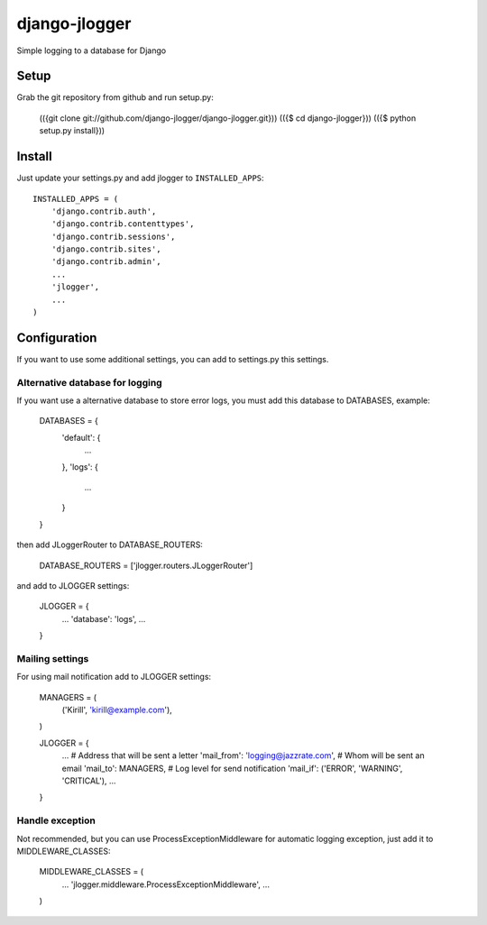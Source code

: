--------------
django-jlogger
--------------

Simple logging to a database for Django

======
Setup
======

Grab the git repository from github and run setup.py:

        (({git clone git://github.com/django-jlogger/django-jlogger.git}))
        (({$ cd django-jlogger}))
        (({$ python setup.py install}))

=======
Install
=======

Just update your settings.py and add jlogger to ``INSTALLED_APPS``::

        INSTALLED_APPS = (
            'django.contrib.auth',
            'django.contrib.contenttypes',
            'django.contrib.sessions',
            'django.contrib.sites',
            'django.contrib.admin',
            ...
            'jlogger',
            ...
        )

=============
Configuration
=============

If you want to use some additional settings, you can add to settings.py this settings.

################################
Alternative database for logging
################################

If you want use a alternative database to store error logs, you must add this database to DATABASES, example:

        DATABASES = {
            'default': {
                ...
            },
            'logs': {
                ...
            }
        }

then add JLoggerRouter to DATABASE_ROUTERS:

        DATABASE_ROUTERS = ['jlogger.routers.JLoggerRouter']

and add to JLOGGER settings:

        JLOGGER = {
            ...
            'database': 'logs',
            ...
        }

################
Mailing settings
################

For using mail notification add to JLOGGER settings:

        MANAGERS = (
            ('Kirill', 'kirill@example.com'),
        )

        JLOGGER = {
            ...
            # Address that will be sent a letter
            'mail_from': 'logging@jazzrate.com',
            # Whom will be sent an email
            'mail_to': MANAGERS,
            # Log level for send notification
            'mail_if': ('ERROR', 'WARNING', 'CRITICAL'),
            ...
        }

################
Handle exception
################

Not recommended, but you can use ProcessExceptionMiddleware for automatic logging exception, just add it to MIDDLEWARE_CLASSES:

        MIDDLEWARE_CLASSES = (
            ...
            'jlogger.middleware.ProcessExceptionMiddleware',
            ...
        )
